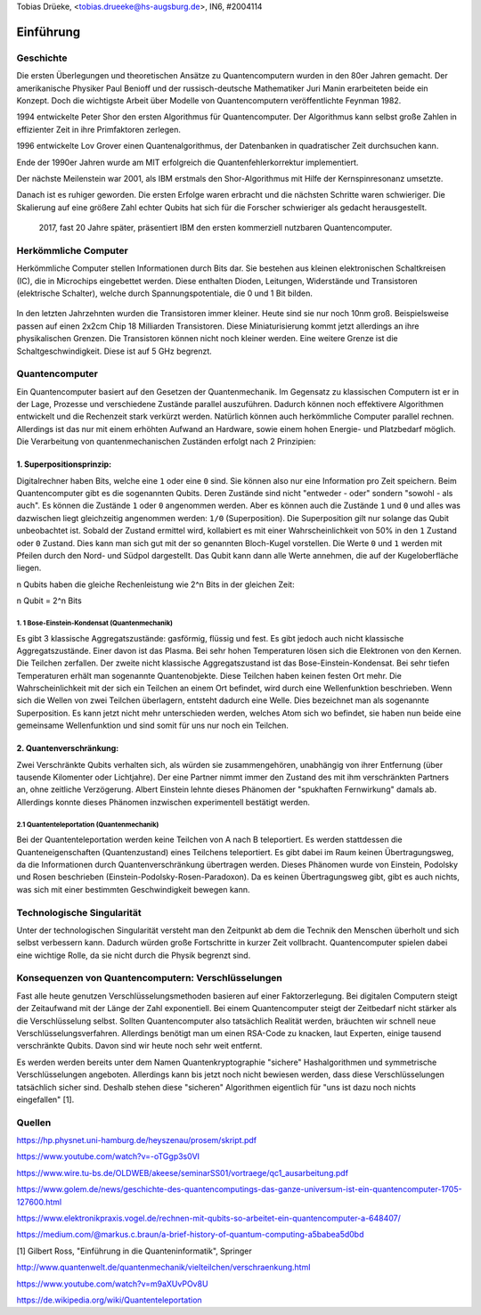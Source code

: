 ﻿| Tobias Drüeke, <tobias.drueeke@hs-augsburg.de>, IN6, #2004114


Einführung
==========

Geschichte
----------
Die ersten Überlegungen und theoretischen Ansätze zu Quantencomputern wurden in den 80er Jahren gemacht. Der amerikanische Physiker Paul Benioff und der russisch-deutsche Mathematiker Juri Manin erarbeiteten beide ein Konzept. Doch die wichtigste Arbeit über Modelle von Quantencomputern veröffentlichte Feynman 1982. 

1994 entwickelte Peter Shor den ersten Algorithmus für Quantencomputer. Der Algorithmus kann selbst große Zahlen in effizienter Zeit in ihre Primfaktoren zerlegen. 

1996 entwickelte Lov Grover einen Quantenalgorithmus, der Datenbanken in quadratischer Zeit durchsuchen kann. 

Ende der 1990er Jahren wurde am MIT erfolgreich die Quantenfehlerkorrektur implementiert. 

Der nächste Meilenstein war 2001, als IBM erstmals den Shor-Algorithmus mit Hilfe der Kernspinresonanz umsetzte. 

Danach ist es ruhiger geworden. Die ersten Erfolge waren erbracht und die nächsten Schritte waren schwieriger. Die Skalierung auf eine größere Zahl echter Qubits hat sich für die Forscher schwieriger als gedacht herausgestellt.

 2017, fast 20 Jahre später, präsentiert IBM den ersten kommerziell nutzbaren Quantencomputer.
 

Herkömmliche Computer
---------------------
Herkömmliche Computer stellen Informationen durch Bits dar. Sie bestehen aus kleinen elektronischen Schaltkreisen (IC), die in Microchips eingebettet werden. Diese enthalten Dioden, Leitungen, Widerstände und Transistoren (elektrische Schalter), welche durch Spannungspotentiale, die 0 und 1 Bit bilden. 

.. _figlabel:

.. figure:: img/herkoemlicher_pc.png

In den letzten Jahrzehnten wurden die Transistoren immer kleiner. Heute sind sie nur noch 10nm groß. Beispielsweise passen auf einen 2x2cm Chip 18 Milliarden Transistoren. Diese Miniaturisierung kommt jetzt allerdings an ihre physikalischen Grenzen. Die Transistoren können nicht noch kleiner werden. Eine weitere Grenze ist die Schaltgeschwindigkeit. Diese ist auf 5 GHz begrenzt. 


Quantencomputer
---------------
Ein Quantencomputer basiert auf den Gesetzen der Quantenmechanik. Im Gegensatz zu klassischen Computern ist er in der Lage, Prozesse und verschiedene Zustände parallel auszuführen. Dadurch können noch effektivere Algorithmen entwickelt und die Rechenzeit stark verkürzt werden. Natürlich können auch herkömmliche Computer parallel rechnen. Allerdings ist das nur mit einem erhöhten Aufwand an Hardware, sowie einem hohen Energie- und Platzbedarf möglich. Die Verarbeitung von quantenmechanischen Zuständen erfolgt nach 2 Prinzipien:


1. Superpositionsprinzip:
'''''''''''''''''''''''''
Digitalrechner haben Bits, welche eine ``1`` oder eine ``0`` sind. Sie können also nur eine Information pro Zeit speichern. Beim Quantencomputer gibt es die sogenannten Qubits. Deren Zustände sind nicht "entweder - oder" sondern "sowohl - als auch". Es können die Zustände ``1`` oder ``0`` angenommen werden. Aber es können auch die Zustände ``1`` und ``0`` und alles was dazwischen liegt gleichzeitig angenommen werden: ``1/0`` (Superposition). Die Superposition gilt nur solange das Qubit unbeobachtet ist. Sobald der Zustand ermittel wird, kollabiert es mit einer Wahrscheinlichkeit von 50% in den ``1`` Zustand oder ``0`` Zustand. Dies kann man sich gut mit der so genannten Bloch-Kugel vorstellen. Die Werte ``0`` und ``1`` werden mit Pfeilen durch den Nord- und Südpol dargestellt. Das Qubit kann dann alle Werte annehmen, die auf der Kugeloberfläche liegen. 


n Qubits haben die gleiche Rechenleistung wie 2^n Bits in der gleichen Zeit: 


n Qubit = 2^n Bits


1. 1 Bose-Einstein-Kondensat (Quantenmechanik)
.......................
Es gibt 3 klassische Aggregatszustände: gasförmig, flüssig und fest. Es gibt jedoch auch nicht klassische Aggregatszustände. Einer davon ist das Plasma. Bei sehr hohen Temperaturen lösen sich die Elektronen von den Kernen. Die Teilchen zerfallen. Der zweite nicht klassische Aggregatszustand ist das Bose-Einstein-Kondensat. Bei sehr tiefen Temperaturen erhält man sogenannte Quantenobjekte. Diese Teilchen haben keinen festen Ort mehr. Die Wahrscheinlichkeit mit der sich ein Teilchen an einem Ort befindet, wird durch eine Wellenfunktion beschrieben. Wenn sich die Wellen von zwei Teilchen überlagern, entsteht dadurch eine Welle. Dies bezeichnet man als sogenannte Superposition. Es kann jetzt nicht mehr unterschieden werden, welches Atom sich wo befindet, sie haben nun beide eine gemeinsame Wellenfunktion und sind somit für uns nur noch ein Teilchen.

.. _figlabel:

.. figure:: img/bose_einstein.png



2. Quantenverschränkung:
''''''''''''''''''''
Zwei Verschränkte Qubits verhalten sich, als würden sie zusammengehören, unabhängig von ihrer Entfernung (über tausende Kilomenter oder Lichtjahre). Der eine Partner nimmt immer den Zustand des mit ihm verschränkten Partners an, ohne zeitliche Verzögerung. Albert Einstein lehnte dieses Phänomen der "spukhaften Fernwirkung" damals ab. Allerdings konnte dieses Phänomen inzwischen experimentell bestätigt werden.


2.1 Quantenteleportation (Quantenmechanik)
....................................................
Bei der Quantenteleportation werden keine Teilchen von A nach B teleportiert. Es werden stattdessen die Quanteneigenschaften (Quantenzustand) eines Teilchens teleportiert. Es gibt dabei im Raum keinen Übertragungsweg, da die Informationen durch Quantenverschränkung übertragen werden. Dieses Phänomen wurde von Einstein, Podolsky und Rosen beschrieben (Einstein-Podolsky-Rosen-Paradoxon). Da es keinen Übertragungsweg gibt, gibt es auch nichts, was sich mit einer bestimmten Geschwindigkeit bewegen kann.



Technologische Singularität
---------------------------
Unter der technologischen Singularität versteht man den Zeitpunkt ab dem die Technik den Menschen überholt und sich selbst verbessern kann. Dadurch würden große Fortschritte in kurzer Zeit vollbracht. Quantencomputer spielen dabei eine wichtige Rolle, da sie nicht durch die Physik begrenzt sind. 


Konsequenzen von Quantencomputern: Verschlüsselungen
-----------------------------------------------------
Fast alle heute genutzen Verschlüsselungsmethoden basieren auf einer Faktorzerlegung. 
Bei digitalen Computern steigt der Zeitaufwand mit der Länge der Zahl exponentiell. Bei einem Quantencomputer steigt der Zeitbedarf nicht stärker als die Verschlüsselung selbst. Sollten Quantencomputer also tatsächlich Realität werden, bräuchten wir schnell neue Verschlüsselungsverfahren. Allerdings benötigt man um einen RSA-Code zu knacken, laut Experten, einige tausend verschränkte Qubits. Davon sind wir heute noch sehr weit entfernt. 

Es werden werden bereits unter dem Namen Quantenkryptographie "sichere" Hashalgorithmen und symmetrische Verschlüsselungen angeboten. Allerdings kann bis jetzt noch nicht bewiesen werden, dass diese Verschlüsselungen tatsächlich sicher sind. Deshalb stehen diese "sicheren" Algorithmen eigentlich für "uns ist dazu noch nichts eingefallen" [1].


Quellen
-------

https://hp.physnet.uni-hamburg.de/heyszenau/prosem/skript.pdf

https://www.youtube.com/watch?v=-oTGgp3s0VI

https://www.wire.tu-bs.de/OLDWEB/akeese/seminarSS01/vortraege/qc1_ausarbeitung.pdf

https://www.golem.de/news/geschichte-des-quantencomputings-das-ganze-universum-ist-ein-quantencomputer-1705-127600.html

https://www.elektronikpraxis.vogel.de/rechnen-mit-qubits-so-arbeitet-ein-quantencomputer-a-648407/

https://medium.com/@markus.c.braun/a-brief-history-of-quantum-computing-a5babea5d0bd

[1] Gilbert Ross, "Einführung in die Quanteninformatik", Springer

http://www.quantenwelt.de/quantenmechanik/vielteilchen/verschraenkung.html

https://www.youtube.com/watch?v=m9aXUvPOv8U

https://de.wikipedia.org/wiki/Quantenteleportation
